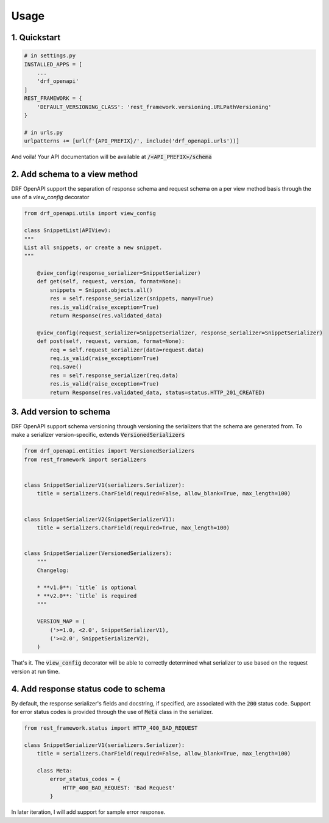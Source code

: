 =====
Usage
=====

1. Quickstart
^^^^^^^^^^^^^^

.. code:: python

   # in settings.py
   INSTALLED_APPS = [
       ...
       'drf_openapi'
   ]
   REST_FRAMEWORK = {
       'DEFAULT_VERSIONING_CLASS': 'rest_framework.versioning.URLPathVersioning'
   }

   # in urls.py
   urlpatterns += [url(f'{API_PREFIX}/', include('drf_openapi.urls'))]

And voila! Your API documentation will be available at :code:`/<API_PREFIX>/schema`

2. Add schema to a view method
^^^^^^^^^^^^^^^^^^^^^^^^^^^^^^^

DRF OpenAPI support the separation of response schema and request schema on a per view method basis through the use of a `view_config` decorator

.. code:: python

   from drf_openapi.utils import view_config

   class SnippetList(APIView):
   """
   List all snippets, or create a new snippet.
   """

       @view_config(response_serializer=SnippetSerializer)
       def get(self, request, version, format=None):
           snippets = Snippet.objects.all()
           res = self.response_serializer(snippets, many=True)
           res.is_valid(raise_exception=True)
           return Response(res.validated_data)

       @view_config(request_serializer=SnippetSerializer, response_serializer=SnippetSerializer)
       def post(self, request, version, format=None):
           req = self.request_serializer(data=request.data)
           req.is_valid(raise_exception=True)
           req.save()
           res = self.response_serializer(req.data)
           res.is_valid(raise_exception=True)
           return Response(res.validated_data, status=status.HTTP_201_CREATED)


3. Add version to schema
^^^^^^^^^^^^^^^^^^^^^^^^^^^^^^^

DRF OpenAPI support schema versioning through versioning the serializers that the schema are generated from.
To make a serializer version-specific, extends :code:`VersionedSerializers`

.. code:: python

   from drf_openapi.entities import VersionedSerializers
   from rest_framework import serializers


   class SnippetSerializerV1(serializers.Serializer):
       title = serializers.CharField(required=False, allow_blank=True, max_length=100)


   class SnippetSerializerV2(SnippetSerializerV1):
       title = serializers.CharField(required=True, max_length=100)


   class SnippetSerializer(VersionedSerializers):
       """
       Changelog:

       * **v1.0**: `title` is optional
       * **v2.0**: `title` is required
       """

       VERSION_MAP = (
           ('>=1.0, <2.0', SnippetSerializerV1),
           ('>=2.0', SnippetSerializerV2),
       )


That's it. The :code:`view_config` decorator will be able to correctly determined what serializer to use based on the request version at run time.

4. Add response status code to schema
^^^^^^^^^^^^^^^^^^^^^^^^^^^^^^^^^^^^^^^^

By default, the response serializer's fields and docstring, if specified, are associated with the :code:`200` status code.
Support for error status codes is provided through the use of :code:`Meta` class in the serializer.

.. code:: python

   from rest_framework.status import HTTP_400_BAD_REQUEST

   class SnippetSerializerV1(serializers.Serializer):
       title = serializers.CharField(required=False, allow_blank=True, max_length=100)

       class Meta:
           error_status_codes = {
               HTTP_400_BAD_REQUEST: 'Bad Request'
           }

In later iteration, I will add support for sample error response.
